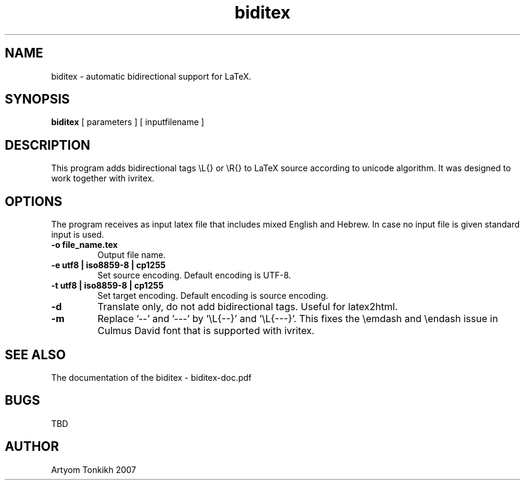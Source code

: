 .TH "biditex" 1
.SH NAME
biditex \- automatic bidirectional support for LaTeX.
.SH SYNOPSIS
.B biditex
[ parameters ] [ inputfilename ]
.SH DESCRIPTION
This program adds bidirectional tags \\L{} or \\R{} to LaTeX source according to
unicode algorithm. It was designed to work together with ivritex.
.SH OPTIONS
The program receives as input latex file that includes mixed English and Hebrew. In case no input file
is given standard input is used.
.TP
.B \-o file_name.tex
Output file name.
.TP
.B \-e utf8 | iso8859-8 | cp1255
Set source encoding. Default encoding is UTF-8.
.TP
.B \-t utf8 | iso8859-8 | cp1255
Set target encoding. Default encoding is source encoding.
.TP
.B \-d
Translate only, do not add bidirectional tags. Useful for latex2html.
.TP
.B \-m
Replace '\-\-'  and  '---' by '\\L{\-\-}' and '\\L{\-\-\-}'. This fixes the \\emdash and \\endash
issue in Culmus David font that is supported with ivritex.
.SH "SEE ALSO"
The documentation of the biditex - biditex-doc.pdf
.SH BUGS
TBD
.SH AUTHOR
Artyom Tonkikh 2007
